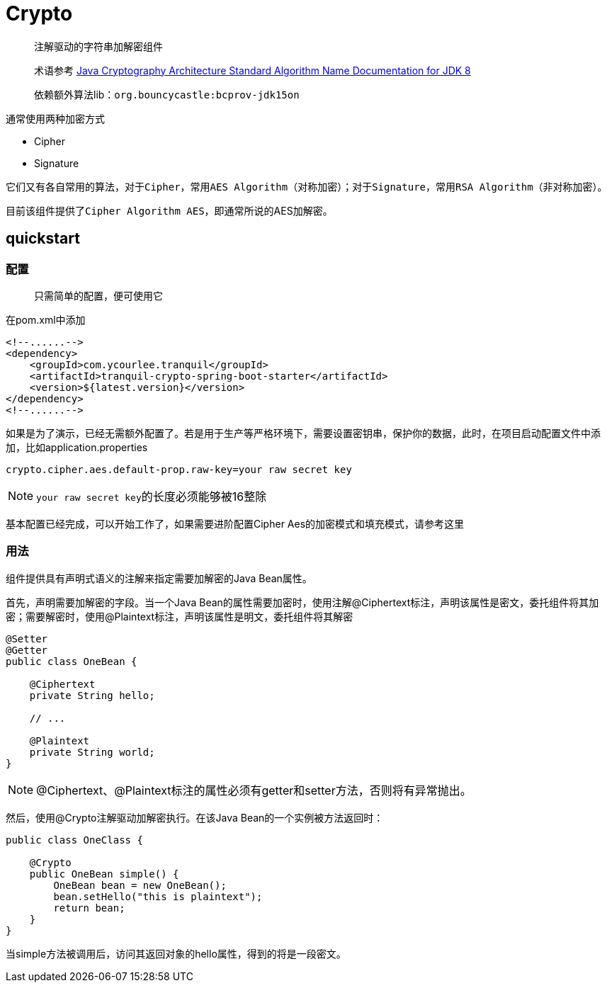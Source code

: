 = Crypto

> 注解驱动的字符串加解密组件

> 术语参考 https://docs.oracle.com/javase/8/docs/technotes/guides/security/StandardNames.html[Java Cryptography Architecture
Standard Algorithm Name Documentation for JDK 8, role="external", window="_blank"]

> 依赖额外算法lib：`org.bouncycastle:bcprov-jdk15on`

通常使用两种加密方式

- Cipher
- Signature

它们又有各自常用的算法，对于``Cipher``，常用``AES Algorithm``（对称加密）；对于``Signature``，常用``RSA Algorithm``（非对称加密）。

目前该组件提供了``Cipher Algorithm AES``，即通常所说的AES加解密。

== quickstart

=== 配置

> 只需简单的配置，便可使用它

在pom.xml中添加

[source,xml,indent=0]
----
<!--......-->
<dependency>
    <groupId>com.ycourlee.tranquil</groupId>
    <artifactId>tranquil-crypto-spring-boot-starter</artifactId>
    <version>${latest.version}</version>
</dependency>
<!--......-->
----

如果是为了演示，已经无需额外配置了。若是用于生产等严格环境下，需要设置密钥串，保护你的数据，此时，在项目启动配置文件中添加，比如application.properties

[source,properties,indent=0]
----
crypto.cipher.aes.default-prop.raw-key=your raw secret key
----

NOTE: ``your raw secret key``的长度必须能够被16整除

基本配置已经完成，可以开始工作了，如果需要进阶配置Cipher Aes的加密模式和填充模式，请参考这里

=== 用法

组件提供具有声明式语义的注解来指定需要加解密的Java Bean属性。

首先，声明需要加解密的字段。当一个Java Bean的属性需要加密时，使用注解@Ciphertext标注，声明该属性是密文，委托组件将其加密；需要解密时，使用@Plaintext标注，声明该属性是明文，委托组件将其解密

[source,java,indent=0]
----
@Setter
@Getter
public class OneBean {

    @Ciphertext
    private String hello;

    // ...

    @Plaintext
    private String world;
}
----

NOTE: @Ciphertext、@Plaintext标注的属性必须有getter和setter方法，否则将有异常抛出。

然后，使用@Crypto注解驱动加解密执行。在该Java Bean的一个实例被方法返回时：

[source,java,indent=0]
----
public class OneClass {

    @Crypto
    public OneBean simple() {
        OneBean bean = new OneBean();
        bean.setHello("this is plaintext");
        return bean;
    }
}
----

当simple方法被调用后，访问其返回对象的hello属性，得到的将是一段密文。